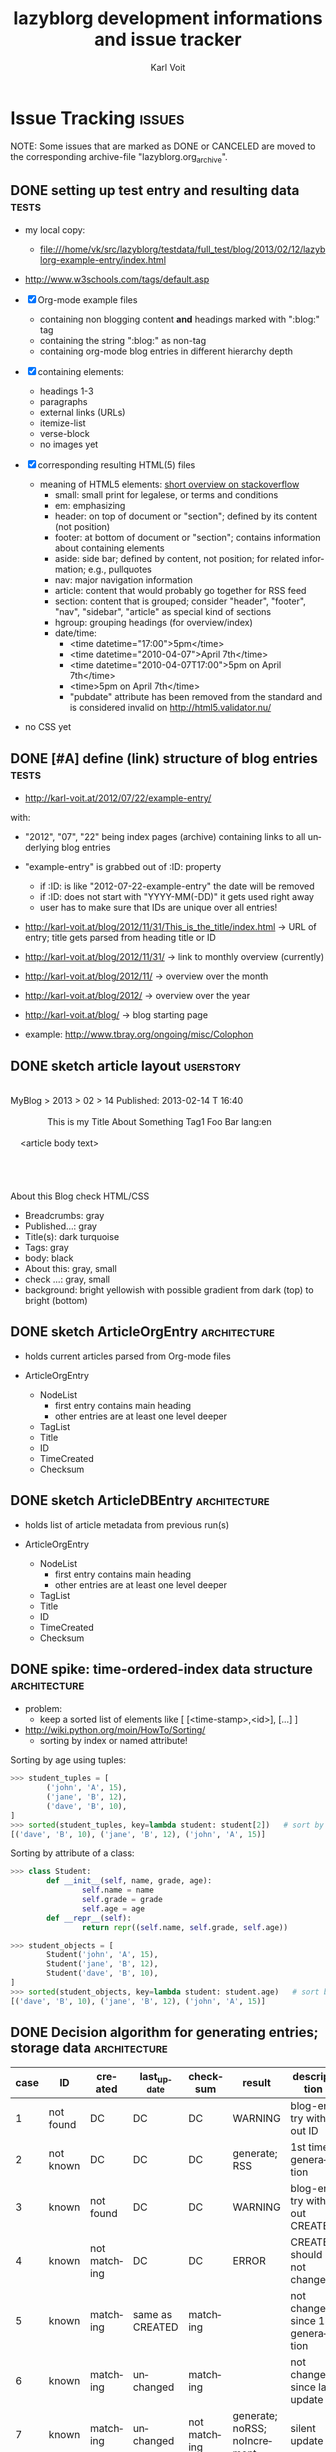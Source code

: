 # Time-stamp: <2013-08-29 11:12:57 vk>
# -*- coding: utf-8 -*-
* header information                                               :noexport:
:PROPERTIES:
:CREATED:  [2013-01-08 Tue 14:24]
:END:

#+TITLE:     lazyblorg development informations and issue tracker
#+AUTHOR:    Karl Voit
#+EMAIL:     tools@Karl-Voit.at
#+DATE:
#+DESCRIPTION:
#+KEYWORDS:
#+LANGUAGE:  en
#+OPTIONS:   H:3 num:t toc:t \n:nil @:t ::t |:t ^:t -:t f:t *:t <:t
#+OPTIONS:   TeX:t LaTeX:t skip:nil d:nil todo:t pri:nil tags:not-in-toc
#+INFOJS_OPT: view:nil toc:nil ltoc:t mouse:underline buttons:0 path:http://orgmode.org/org-info.js
#+EXPORT_SELECT_TAGS: export
#+EXPORT_EXCLUDE_TAGS: noexport
#+LINK_UP:
#+LINK_HOME:
#+XSLT:

#+STARTUP: hidestars

#+STARTUP: overview   (or: showall, content, showeverything)
http://orgmode.org/org.html#Visibility-cycling

#+TODO: TODO(t) NEXT(n) STARTED(s) WAITING(w@/!) SOMEDAY(S!) | DONE(d!/!) CANCELLED(c@/!)
http://orgmode.org/org.html#Per_002dfile-keywords

#+TAGS: { wish(w) bug(b) userstory(u) inconsistency(i) question(q) architecture(a) tests(t) }
http://orgmode.org/org.html#Setting-tags


* Issue Tracking                                                     :issues:
:PROPERTIES:
:VISIBILITY: children
:CREATED:  [2013-01-08 Tue 14:26]
:END:

NOTE: Some issues that are marked as DONE or CANCELED are moved to the
corresponding archive-file "lazyblorg.org_archive".

** DONE setting up test entry and resulting data                     :tests:
CLOSED: [2013-02-12 Tue 14:13] SCHEDULED: <2013-02-12 Tue>
:LOGBOOK:
- State "DONE"       from "NEXT"       [2013-02-12 Tue 14:13]
:END:
:PROPERTIES:
:CREATED: [2012-04-17 Tue 14:08]
:END:

- my local copy:
  - file:///home/vk/src/lazyblorg/testdata/full_test/blog/2013/02/12/lazyblorg-example-entry/index.html
- http://www.w3schools.com/tags/default.asp

- [X] Org-mode example files
  - containing non blogging content *and* headings marked with ":blog:" tag
  - containing the string ":blog:" as non-tag
  - containing org-mode blog entries in different hierarchy depth
- [X] containing elements:
  - headings 1-3
  - paragraphs
  - external links (URLs)
  - itemize-list
  - verse-block
  - no images yet
- [X] corresponding resulting HTML(5) files
  - meaning of HTML5 elements: [[http://stackoverflow.com/questions/4781077/html5-best-practices-section-header-aside-article-tags/6527766#6527766][short overview on stackoverflow]]
    - small: small print for legalese, or terms and conditions
    - em: emphasizing
    - header: on top of document or "section"; defined by its content
      (not position)
    - footer: at bottom of document or "section"; contains
      information about containing elements
    - aside: side bar; defined by content, not position; for related
      information; e.g., pullquotes
    - nav: major navigation information
    - article: content that would probably go together for RSS feed
    - section: content that is grouped; consider "header", "footer",
      "nav", "sidebar", "article" as special kind of sections
    - hgroup: grouping headings (for overview/index)
    - date/time:
      - <time datetime="17:00">5pm</time>
      - <time datetime="2010-04-07">April 7th</time>
      - <time datetime="2010-04-07T17:00">5pm on April 7th</time>
      - <time>5pm on April 7th</time>
      - "pubdate" attribute has been removed from the standard and is
        considered invalid on http://html5.validator.nu/
- no CSS yet

** DONE [#A] define (link) structure of blog entries                 :tests:
CLOSED: [2013-02-12 Tue 14:11]
:LOGBOOK:
- State "DONE"       from "NEXT"       [2013-02-12 Tue 14:11]
:END:
:PROPERTIES:
:CREATED: [2012-07-22 Sun 17:29]
:END:

- http://karl-voit.at/2012/07/22/example-entry/
with:
- "2012", "07", "22" being index pages (archive) containing links to all
  underlying blog entries
- "example-entry" is grabbed out of :ID: property
  - if :ID: is like "2012-07-22-example-entry" the date will be
    removed
  - if :ID: does not start with "YYYY-MM(-DD)" it gets used right away
  - user has to make sure that IDs are unique over all entries!

- http://karl-voit.at/blog/2012/11/31/This_is_the_title/index.html -> URL of
  entry; title gets parsed from heading title or ID
- http://karl-voit.at/blog/2012/11/31/ -> link to monthly overview (currently)
- http://karl-voit.at/blog/2012/11/ -> overview over the month
- http://karl-voit.at/blog/2012/ -> overview over the year
- http://karl-voit.at/blog/ -> blog starting page

- example: http://www.tbray.org/ongoing/misc/Colophon

** DONE sketch article layout                                    :userstory:
CLOSED: [2013-02-14 Thu 16:44]
:LOGBOOK:
- State "DONE"       from "NEXT"       [2013-02-14 Thu 16:44]
:END:
:PROPERTIES:
:CREATED:  [2013-02-14 Thu 16:39]
:END:

#+BEGIN_VERSE

MyBlog > 2013 > 02 > 14                               Published: 2013-02-14 T 16:40

               This is my Title About Something                Tag1 Foo Bar lang:en

    <article body text>




About this Blog                                                      check HTML/CSS
#+END_VERSE

- Breadcrumbs: gray
- Published...: gray
- Title(s): dark turquoise
- Tags: gray
- body: black
- About this: gray, small
- check ...: gray, small
- background: bright yellowish with possible gradient from dark (top)
  to bright (bottom)

** DONE sketch ArticleOrgEntry                                :architecture:
CLOSED: [2013-02-15 Fri 20:00]
:LOGBOOK:
- State "DONE"       from "NEXT"       [2013-02-15 Fri 20:00]
:END:
:PROPERTIES:
:CREATED:  [2013-02-15 Fri 19:58]
:END:

- holds current articles parsed from Org-mode files

- ArticleOrgEntry
  - NodeList
    - first entry contains main heading
    - other entries are at least one level deeper
  - TagList
  - Title
  - ID
  - TimeCreated
  - Checksum

** DONE sketch ArticleDBEntry                                 :architecture:
CLOSED: [2013-02-15 Fri 20:00]
:LOGBOOK:
- State "DONE"       from "NEXT"       [2013-02-15 Fri 20:00]
:END:
:PROPERTIES:
:CREATED:  [2013-02-15 Fri 19:59]
:END:

- holds list of article metadata from previous run(s)

- ArticleOrgEntry
  - NodeList
    - first entry contains main heading
    - other entries are at least one level deeper
  - TagList
  - Title
  - ID
  - TimeCreated
  - Checksum

** DONE spike: time-ordered-index data structure              :architecture:
CLOSED: [2013-08-20 Tue 15:02]
:LOGBOOK:
- State "DONE"       from "STARTED"    [2013-08-20 Tue 15:02]
:END:
:PROPERTIES:
:CREATED:  [2013-08-20 Tue 14:57]
:END:

- problem:
  - keep a sorted list of elements like [ [<time-stamp>,<id>], [...] ]

- http://wiki.python.org/moin/HowTo/Sorting/
  - sorting by index or named attribute!

Sorting by age using tuples:
#+BEGIN_SRC python
>>> student_tuples = [
        ('john', 'A', 15),
        ('jane', 'B', 12),
        ('dave', 'B', 10),
]
>>> sorted(student_tuples, key=lambda student: student[2])   # sort by age
[('dave', 'B', 10), ('jane', 'B', 12), ('john', 'A', 15)]
#+END_SRC

Sorting by attribute of a class:
#+BEGIN_SRC python
>>> class Student:
        def __init__(self, name, grade, age):
                self.name = name
                self.grade = grade
                self.age = age
        def __repr__(self):
                return repr((self.name, self.grade, self.age))

>>> student_objects = [
        Student('john', 'A', 15),
        Student('jane', 'B', 12),
        Student('dave', 'B', 10),
]
>>> sorted(student_objects, key=lambda student: student.age)   # sort by age
[('dave', 'B', 10), ('jane', 'B', 12), ('john', 'A', 15)]
#+END_SRC

** DONE Decision algorithm for generating entries; storage data :architecture:
CLOSED: [2013-08-20 Tue 14:44]
:LOGBOOK:
- State "DONE"       from "TODO"       [2013-08-20 Tue 14:44]
:END:
:PROPERTIES:
:CREATED:  [2012-11-06 Tue]
:ID: 2012-11-06-ago-generating
:END:

| *case* | *ID*      | *created*    | *last_update*   | *checksum*   | *result*                     | *description*                    |
|--------+-----------+--------------+-----------------+--------------+------------------------------+----------------------------------|
|      1 | not found | DC           | DC              | DC           | WARNING                      | blog-entry without ID            |
|      2 | not known | DC           | DC              | DC           | generate; RSS                | 1st time generation              |
|      3 | known     | not found    | DC              | DC           | WARNING                      | blog-entry without CREATED       |
|      4 | known     | not matching | DC              | DC           | ERROR                        | CREATED should not change        |
|      5 | known     | matching     | same as CREATED | matching     |                              | not changed since 1st generation |
|      6 | known     | matching     | unchanged       | matching     |                              | not changed since last update    |
|      7 | known     | matching     | unchanged       | not matching | generate; noRSS; noIncrement | silent update                    |
|      8 | known     | matching     | changed         | not matching | generate; RSS; Increment     | normal Update                    |

- for each ORGMODE-file
  - for each entry tagged with BLOGTAG AND in DONE state
    - if no :ID: found
      - case1
      - warning
      - continue with next heading
    - if ID not known
      - case2
      - generate RSS
      - generate HTML
      - continue with next heading
    - if CREATED not found
      - case3
      - warning
      - continue with next heading
    - if CREATED not matching previous run
      - case4
      - error-msg
      - continue with next heading
    - elseif CREATED and CHECKSUM matches
      - case5 or case6
      - debug: entry has not changed
    - elseif CREATED matches and CHECKSUM not matching
      - if LASTUPDATE changed
        - case8
        - increment update-number
        - generate RSS
        - generate HTML
      - else (if LASTUPDATE unchanged)
        - case7
        - generate HTML

- "RSS" means:
  - update time-ordered-index

- persistence storage has to hold (at least):
  - per blog entry:
    - ID
    - CREATED time-stamp
    - LAST_UPDATE time-stamp
    - checksum
  - time-ordered-index (OR: re-generate out of blog data)
    - LAST_UPDATE
    - ID

*** DONE [#A] finalize lazyblorg-algorithm sketch
CLOSED: [2012-11-10 Sat 18:10] DEADLINE: <2012-11-10 Sat>
:LOGBOOK:
- State "DONE"       from "NEXT"       [2012-11-10 Sat 18:10]
:END:
:PROPERTIES:
:CREATED:  [2012-11-07 Wed 21:23]
:END:
** STARTED implement basic work-flow *stub*                    :architecture:
:PROPERTIES:
:CREATED:  [2013-02-12 Tue 10:37]
:END:

- *no working version, only work-flow stub*, which will be filled with
  the actual code later on

invoking source code:
#+BEGIN_VERSE
vk@gary ~/src/lazyblorg (git)-[master] % PYTHONPATH="~/src/lazyblorg:" ./lazyblorg.py testdata/manual_prototype/org/test.org --targetdir testdata/2del -v
DEBUG    2013-05-20 17:58:02,643 extracting list of Org-mode files ...
DEBUG    2013-05-20 17:58:02,643 len(args) [1]
DEBUG    2013-05-20 17:58:02,643 1 filenames found: [testdata/manual_prototype/org/test.org]
DEBUG    2013-05-20 17:58:02,643 iterate over files ...
DEBUG    2013-05-20 17:58:02,644 OrgParser: doing file "testdata/manual_prototype/org/test.org" ...
DEBUG    2013-05-20 17:58:02,644 OrgParser: finished on file "testdata/manual_prototype/org/test.org"
DEBUG    2013-05-20 17:58:02,644 successfully finished.
vk@gary ~/src/lazyblorg (git)-[master] %
#+END_VERSE

- [X] find all headings with state DONE and tag :blog:
  - optionally: add all other tags starting with "blog-" as blog tags

- [X] one entry starts at such a heading until EOF OR same or less level
  heading is found

- [X] create checksum (see id:2013-02-15-checksum)
  - data['title']
  - data['timestamp']
  - data['tags']
  - data['content']

- [X] compare raw text and IDs with last run

  - known ID, raw text unchanged: ignore, no change

- [ ] generate output files

  - new ID
    - generate new blog entry
      - extract YYYY-MM-DD from LOGBOOK-drawer (first *->DONE transformation)
      - generate YYYY/MM/DD-folder structure in blog accordingly
      - generate sanitized blog title as file name

  - known ID, raw text differs
    - generate update of existing entry
      - add "(Update n)" (with n is the n-th update) to entry title
        - optionally: add this also to URL
          - disadvantage: broken old URLs
          - advantage: URL reflects update state
        - ALTERNATIVELY: add "(Update YYYY-MM-DD)" instead of number
          - numbers don't mean anything

- on any activity:
  - [ ] re-write RSS feed for last n entries
  - [ ] optionally: generate overview page for last n entries
  - [ ] optionally: generate calendar archive page(s)
  - [ ] optionally: generate tag overview page(s)

- [-] on any error:
  - [X] create an orgmode event from current time that appears on agenda
  - [X] with daily repeat -> so it gets noticed on the following day(s) too
  - [ ] in the description of that entry:
    - BONUS: babel-sh-snippet with prepared command to re-try the
      run :-)

** STARTED test generate_output (comparing HTML/CSS output files)     :tests:
:PROPERTIES:
:CREATED:  [2013-02-14 Thu 17:28]
:END:

- Python: comparing files/directories: http://docs.python.org/2/library/filecmp.html

- example: https://github.com/bjonnh/PyOrgMode/blob/master/test.py
  - comparing Org-mode files line-by-line

*** Idea: parse content test cases from Org file

A file like «tests.org» contains test cases, each one in a
heading. if it starts with «test: » it is a test case followed by its
test name.

A sub-heading «Org» contains the Org-mode document/snippet which gets
parsed.

A sub-heading «result» contains the results which is expected.
** TODO Idea: do paragraph parsing                            :architecture:
:PROPERTIES:
:CREATED:  [2013-02-27 Wed 16:48]
:END:

- paragraphs are separated by at least one empty line OR they end
  with a line starting with:
  - »#+«
- each paragraph is handled separately BUT paragraphs of an
  environment are being combined
- for each normal text paragraph:
  - remove \n
  - sanitize
    - insert lazyblorg-specific links
    - HTMLize with ...
      - either simple with own code OR
        - fast
        - only a few syntax elements can be parsed
      - using Org-mode exporter methods
        - slow
        - complicated set-up
        - supports everything which is supported by the Org-mode HTML
          export
    - if simple HTMLizer chosen:
      - re-insert \n for first space after 80 characters

Documentation:
- clearly state that lazyblorg does support *no org-mode syntax*
  except <list-of-supported-elements-and-their-context>
** NEXT CSS: manually create CSS for an entry                 :architecture:
:PROPERTIES:
:CREATED:  [2013-02-12 Tue 14:14]
:END:

** NEXT paper: sketch main page                                   :userstory:
:PROPERTIES:
:CREATED:  [2013-02-14 Thu 16:39]
:END:
** NEXT HTML: manually create main jumping page                :architecture:
:PROPERTIES:
:CREATED:  [2013-02-12 Tue 12:24]
:END:

- HTML5-example: see Kröner2011 p.123ff

** NEXT [#C] HTML: manually create month overview page        :architecture:
:PROPERTIES:
:CREATED:  [2013-02-12 Tue 14:12]
:END:

** NEXT [#C] HTML: manually create day overview page          :architecture:
:PROPERTIES:
:CREATED:  [2013-02-12 Tue 14:11]
:END:

** NEXT [#C] HTML: manually create year overview page         :architecture:
:PROPERTIES:
:CREATED:  [2013-02-12 Tue 14:12]
:END:

** TODO provide RSS feed(s)                                      :userstory:
:PROPERTIES:
:CREATED:  [2012-11-05 Mon 10:57]
:END:

- sorted by last date within LOGBOOK or PROPERTIES drawers
- one general RSS feed
- one feed for each tag

** TODO mark updates on entries                                :architecture:
:PROPERTIES:
:CREATED:  [2012-11-05 Mon 10:50]
:END:

- heading gets a blog entry with a unique :ID:
- setting "Update 1/2/3/..." for each one of those:
: :LOGBOOK:
: - State "DONE"       from "NEXT"       [2011-10-07 Fri 15:40]
: :END:
- ALTERNATIVELY: set "Update YYYY-MM-DD for last one of those (from above)
- heading with known unique ID and no state DONE
  - should stay the same until state changes back to DONE
  - this requires something which remembers states
  - this requires keeping old entries

- body:
  - manual section:
    - Updates:
      1. YYYY-MM-DD: short description
      2. YYYY-MM-DD: short description

see also id:2012-11-06-ago-generating
** TODO CSS: add slightly yellowish background                   :userstory:
:PROPERTIES:
:CREATED: [2012-05-11 Fri 09:36]
:END:

- if possible: very smooth color gradient from top to bottom

** TODO write colophon                                           :userstory:
:PROPERTIES:
:CREATED:  [2013-02-12 Tue 11:31]
:END:

- example: http://www.tbray.org/ongoing/misc/Colophon

- containing
  - basic tools used
  - basic workflow
  - ...

** TODO [#B] CSS generated using Org/babel                    :architecture:
:PROPERTIES:
:CREATED:  [2012-12-13 Thu 10:08]
:END:

- css.org with Comments and css-blocks

#+BEGIN_SRC css
example-CSS content
#+END_SRC

- automatically extracting CSS code from that Org-mode file

- example: http://www.tbray.org/ongoing/When/201x/2011/04/21/Reflowing

backward compatibility for old browsers:
#+BEGIN_SRC css
section, article, header, footer, nav, aside, hgroup {
display: block;
}
#+END_SRC
** TODO [#B] include image files                                 :userstory:
:PROPERTIES:
:CREATED:  [2012-11-05 Mon 10:54]
:END:

- "lbimg:image.png"
  - works in Orgmode using custom link to valid folder
  - lazyblorg recognizes it and translates it to img

- show a fixed maximum width/height image
  - probably with a magnifying glass and a plus symbol in its lower
    right corner
- show the big version when clicking on it

- see Kröner2011 p.140ff for HTML5 and figure/caption

*** TODO research different Org-mode ways of defining including images
:PROPERTIES:
:CREATED:  [2012-11-05 Mon 10:55]
:END:

1. just link a file, do not show image
2. show the linked image directly
** TODO [#B] format tables                                       :userstory:
:PROPERTIES:
:CREATED:  [2012-12-21 Fri 09:49]
:END:

- add JavaScript to be able to sort by column
- possible cnadidates for methods
  - http://tablesorter.com/docs/
  - HTML5 (?)
  - CSS: http://www.cssjuice.com/16-sortable-table-techniques/

- for lists
  - http://farhadi.ir/projects/html5sortable/

** TODO [#C] Date in heading = link to day in Wikipedia          :userstory:
:PROPERTIES:
:CREATED:  [2013-01-08 Tue 14:38]
:END:

- YYYY-MM-DD -> links to Wikipedia-entries of days
  - https://en.wikipedia.org/wiki/Portal:Current_events/2010_August_26

** TODO [#C] add frames to images                                :userstory:
:PROPERTIES:
:CREATED:  [2013-02-12 Tue 11:27]
:END:

- example: http://www.tbray.org/ongoing/When/200x/2006/04/08/Picture-Frames
  - caution: that's Java

** TODO [#C] tags, tag cloud, tag descriptions                   :userstory:
:PROPERTIES:
:CREATED:  [2012-11-05 Mon 10:57]
:END:

- tag cloud for getting a quick overview on the blog itself
- a list of all tags on front page with link to tag-descriptions
- each tag gets a tag-description page
  - what I mean by this tag with examples
  - link to RSS feed for this tag
  - link to a list of blog entries for this tag

- see also id:2012-11-11-autotags

** TODO [#C] auto-tag entries                                    :userstory:
:PROPERTIES:
:CREATED:  [2012-11-11 Sun 13:43]
:ID: 2012-11-11-autotags
:END:

- auto-tags are visually separated from manual tags to make it clear
  that they are automatically generated (and might be bogus sometime)

*** Language
:PROPERTIES:
:CREATED:  [2012-11-11 Sun 13:44]
:END:

- lang-de, de, en, us, ... ?
- language tag is automatically derived
  - by guessing language based on common stopwords or external library

*** Length
:PROPERTIES:
:CREATED:  [2012-11-11 Sun 13:44]
:END:

- oneliners
  - below a certain threshold
- middlesize(sic?)
  - between oneliners and fullsizeentries
- fullsize(sic?)

*** Auto-Disclaimer
:PROPERTIES:
:CREATED:  [2012-11-15 Thu 11:47]
:END:

- hooks for :TAGS: (can be optional) or case-sensitive keywords in headings
- if found:
  - link to a special pre-defined page

- Example: if "What The World Needs"|"WTWN:" is found, link to a page
  where WTWN-series is described in general.
** TODO [#C] Inline HTML                                         :userstory:
:PROPERTIES:
:CREATED:  [2013-02-12 Tue 10:32]
:END:

- writing HTML tags directly (not within any SRC-blocks)
- makes it easier to port old blog content

** TODO [#C] internal links to other blog entries                :userstory:
:PROPERTIES:
:CREATED:  [2013-02-12 Tue 10:34]
:END:

** TODO [#C] content of help pages from Org heading              :userstory:
:PROPERTIES:
:CREATED:  [2013-02-27 Wed 16:37]
:END:

Somewhere in my Org files, I do have a heading «$BLOGNAME». Within
its sub-heading «Help» there is the text for the main help
page. Further headings contain more content for other pages.

** SOMEDAY add/create/include/handle short URLs for each entry   :userstory:
:LOGBOOK:
- State "SOMEDAY"    from ""           [2013-08-20 Tue 10:56]
:END:
:PROPERTIES:
:CREATED:  [2013-08-20 Tue 10:56]
:END:

- e.g.:
  - www.example.com/blog/i/aB3 ->
  - www.example.com/i/aB3 ->
- generate short URL as hash from ID?
  - is it possible without getting a high chance of conflicts?

** SOMEDAY blog comments                                          :userstory:
:LOGBOOK:
- State "SOMEDAY"    from ""           [2013-02-12 Tue 10:35]
:END:
:PROPERTIES:
:CREATED:  [2013-02-12 Tue 10:35]
:END:

- simplest form: generate unique Email link and add at bottom
  - very easy to be done for catch-all MTAs
  - automatically derive whitelist for MTA to avoid old spam
- simple HTML form
  - POST to script, adding comment to my inbox.org (containing
    link to ID)
- disqus: I do not want to outsource comment hosting :-(

** SOMEDAY handle :noexport: tag                                 :userstory:
:LOGBOOK:
- State "SOMEDAY"    from ""           [2013-08-22 Thu 11:45]
:END:
:PROPERTIES:
:CREATED:  [2013-08-22 Thu 11:45]
:END:

- see http://orgmode.org/manual/Selective-export.html

** SOMEDAY guessing language of entry                            :userstory:
:LOGBOOK:
- State "SOMEDAY"    from ""           [2013-01-08 Tue 14:36]
:END:
:PROPERTIES:
:CREATED:  [2012-11-11 Sun 10:53]
:END:

- https://github.com/dsc/guess-language

** SOMEDAY hidden entries by using tag "notlinked"               :userstory:
:LOGBOOK:
- State "SOMEDAY"    from ""           [2013-01-08 Tue 14:46]
:END:
:PROPERTIES:
:CREATED:  [2012-12-14 Fri 22:51]
:END:

- if web server does not allow directory listing, this entry can only
  be found with knowledge of the URL
- check: is Google crawler able to find it when it's not linked?

** SOMEDAY fixed entries by using a tag                          :userstory:
:LOGBOOK:
- State "SOMEDAY"    from ""           [2013-01-08 Tue 14:46]
:END:
:PROPERTIES:
:CREATED:  [2012-12-21 Fri 09:48]
:END:

- outside of YYYY/MM/DD-hierarchy
- e.g.
  - tools I use
  - books I read
  - ...
** SOMEDAY publish (only) free/busy times (in multiple formats)  :userstory:
:LOGBOOK:
- State "SOMEDAY"    from ""           [2013-01-08 Tue 14:48]
:END:
:PROPERTIES:
:CREATED:  [2012-12-29 Sat 17:40]
:END:

** SOMEDAY CSS: round corners of images                          :userstory:
:LOGBOOK:
- State "SOMEDAY"    from "NEXT"       [2013-01-08 Tue 14:53]
:END:
:PROPERTIES:
:CREATED:  [2013-01-07 Mon 18:40]
:END:

- probably steal from http://www.tbray.org/ongoing/

** SOMEDAY [[http://tasker.dinglisch.net/][Tasker]]-script: share URL and send to my lazyblorg     :userstory:
:LOGBOOK:
- State "SOMEDAY"    from ""           [2013-07-20 Sat 10:58]
:END:
:PROPERTIES:
:CREATED:  [2013-08-22 Thu 21:19]
:END:

- open questions
  - encryption
    - necessary? in the end, it gets public anyway :-)
  - prevent "content injection"
    - PKI: signing with private GnuPG-key of phone device?
      - DoS-attack still possible
        - sending a lot of fake messages
    - synchronous password?
    - ?
** SOMEDAY re-generate only necessary entries/pages            :architecture:
:LOGBOOK:
- State "SOMEDAY"    from ""           [2013-08-22 Thu 21:19]
:END:
:PROPERTIES:
:CREATED:  [2013-08-22 Thu 21:19]
:END:

switch from "delete everything and re-generate everything on every
run" to "delete and re-generate only necessary entries/pages"

- [ ] adopt docstring of compare_blog_metadata()

** SOMEDAY [#C] in order not to parse *whole* content, split up parsing :architecture:
:LOGBOOK:
- State "SOMEDAY"    from ""           [2013-08-21 Wed 11:58]
:END:
:PROPERTIES:
:CREATED:  [2013-08-21 Wed 11:58]
:END:

For optimizing performance and RAM usage: use *two parsing processes*:

  1. find new or updated articles
     - parse for used ID-links
     - collect and store metadata of these (everything except content)
     - print out warnings for all IDs that are broken links
     - create creative 404-page for all broken links in the meantime

  2. parse everything again and store only new or updated article contents
     - match with ID-links
** SOMEDAY [#C] do not parse HTML template file if unchanged  :architecture:
:LOGBOOK:
- State "SOMEDAY"    from ""           [2013-08-26 Mon 19:41]
:END:
:PROPERTIES:
:CREATED:  [2013-08-26 Mon 19:41]
:END:

- not much of a performance difference
- only a nice-to-have

* Notes                                                               :notes:

** Naming this project
:PROPERTIES:
:CREATED:  [2013-08-20 Tue 10:18]
:END:

lazyblorg - a mixture of lazy, blogging, blog, org-mode - emphasizes
the fact that the *user* of it may be very lazy. This relates to the
minimal effort she/he has to do in order to create a new blog entry.

There are no hits in [[https://www.google.com/#fp%3De12793cfcde69436&hl%3Den&nfpr%3D1&q%3Dlazyblorg&safe%3Doff][Google search for "lazyblorg"]]. However, there
are some for "lazyblog" (without the 'r').

- Other cool names would be:
  - invisiblorg
    - invisible, blog, org-mode
    - emphasizes the invisibility of the blog mechanism once it is
      set up
    - no hits for "[[https://www.google.com/#fp%3De12793cfcde69436&hl%3Den&nfpr%3D1&q%3Dinvisiblorg&safe%3Doff][invisiblorg]]" but some for "invisiblog" or "invisibl.org"
** Short descriptions of the Python modules/files
:PROPERTIES:
:CREATED:  [2013-08-22 Thu 21:24]
:END:

- lazyblorg.py
  - central module which uses all other modules
  - handles command line parameters
  - calls parser
  - gets template data
  - pushes data to htmlizer
- lib/utils.py
  - misc (static) tool-methods that are or might get handy for other
    modules as well
- lib/orgformat.py
  - borrowed from the [[https://github.com/novoid/Memacs][Memacs]] project
  - holds all kind of cool tool-methods to generate Org-mode stuff
    (time-stamps, ...)
- lib/orgparser.py
  - parses an Org-mode file and returns an internal representation of
    matching sections
- lib/htmlizer.py
  - responsible for everything between internal representation of blog
    stuff to create to their resulting files on the hard disk (HTML,
    CSS, ...)

** Implemented Org-mode Elements
:PROPERTIES:
:ID: implemented-org-elements
:END:

- list of Org Mode elements: http://article.gmane.org/gmane.emacs.orgmode/67871
  - will get on Worg some day!

Org elements: from ox-ascii.el (Org-mode)

#+NAME: implemented-org-elements
| *Org Element*       | [fn:earmarked] | [fn:lowprio] | implemented since | [fn:internalrepresentation]                                     | *HTML5*           |
|---------------------+----------------+--------------+-------------------+-----------------------------------------------------------------+-------------------|
| bold                |                |              |                   |                                                                 | em                |
| center-block        |                | x            |                   |                                                                 |                   |
| clock               |                | x            |                   |                                                                 |                   |
| code                |                |              |                   |                                                                 | code              |
| drawer              |                |              |                   |                                                                 |                   |
| dynamic-block       |                | x            |                   |                                                                 |                   |
| entity              |                |              |                   |                                                                 |                   |
| example-block       |                |              |                   |                                                                 |                   |
| export-block        |                | x            |                   |                                                                 |                   |
| export-snippet      |                | x            |                   |                                                                 |                   |
| fixed-width         |                | x            |                   |                                                                 |                   |
| footnote-definition |                | x            |                   |                                                                 |                   |
| footnote-reference  |                | x            |                   |                                                                 |                   |
| headline            | x              |              |                   | ['heading', {'level': 3, 'title': u'my title'}]                 | section+header+h1 |
| horizontal-rule     |                | x            |                   |                                                                 |                   |
| inline-src-block    |                | x            |                   |                                                                 |                   |
| inlinetask          |                | x            |                   |                                                                 |                   |
| inner-template      |                | x            |                   |                                                                 |                   |
| italic              |                | x            |                   |                                                                 |                   |
| item                |                |              |                   |                                                                 |                   |
| keyword             |                | x            |                   |                                                                 |                   |
| latex-environment   |                | x            |                   |                                                                 |                   |
| latex-fragment      |                | x            |                   |                                                                 |                   |
| line-break          |                | x            |                   |                                                                 |                   |
| link                | x              |              |                   |                                                                 |                   |
| paragraph           | x              |              |                   | ['par', u'line1', u'line2']                                     |                   |
| plain-list          | x              |              |                   | ['list-itemize', [u'first line', u'second line']]               | ul+li             |
| plain-text          | x              |              |                   | see: paragraph                                                  |                   |
| planning            |                | x            |                   |                                                                 |                   |
| quote-block         |                |              |                   |                                                                 | blockquote        |
| quote-section       |                |              |                   |                                                                 |                   |
| radio-target        |                | x            |                   |                                                                 |                   |
| section             |                |              |                   |                                                                 |                   |
| special-block       |                | x            |                   |                                                                 |                   |
| src-block           |                |              |                   |                                                                 |                   |
| statistics-cookie   |                | x            |                   |                                                                 |                   |
| strike-through      |                | x            |                   |                                                                 |                   |
| subscript           |                | x            |                   |                                                                 |                   |
| superscript         |                | x            |                   |                                                                 |                   |
| table               |                |              |                   |                                                                 |                   |
| table-cell          |                |              |                   |                                                                 |                   |
| table-row           |                |              |                   |                                                                 |                   |
| target              |                |              |                   |                                                                 |                   |
| template            |                | x            |                   |                                                                 |                   |
| timestamp           |                | x            |                   |                                                                 |                   |
| underline           |                | x            |                   |                                                                 |                   |
| verbatim            |                |              |                   |                                                                 | pre               |
| verse-block         |                |              |                   |                                                                 | pre               |
| html-block          |                |              |                   | ['html-block', 'name or None', [u'first line', u'second line']] |                   |

NOTE: OrgParser is using "par" for anything it can not interpret as
something else.

[fn:earmarked] Planned to be implemented soon (or at all :-)

[fn:lowprio] This feature is low on my personal development list (way
take some time or might never get implemented)

[fn:internalrepresentation] usually in list: ~blog_data['id-of-entry']['content']~

- Blocks: (beginning with ~BEGIN_~)
  - [[http://orgmode.org/org.html#index-g_t_0023_002bBEGIN_005fASCII-1620][ASCII]]
  - [[http://orgmode.org/org.html#index-g_t_0023_002bBEGIN_005fHTML-1661][HTML]]
  - [[http://orgmode.org/org.html#index-g_t_0023_002bBEGIN_005fLATEX-1719][LATEX]]
  - [[http://orgmode.org/org.html#index-g_t_0023_002bBEGIN_005fQUOTE-1493][QUOTE]]
  - [[http://orgmode.org/org.html#index-g_t_0023_002bBEGIN_005fSRC-1885][SRC]]
  - [[http://orgmode.org/org.html#index-g_t_0023_002bBEGIN_005fVERSE-1492][VERSE]]


#+NAME: template-placeholders-and-their-processing
| *placeholder*                      | *description*                                      | gets sanitized | *source*                                                  |
|------------------------------------+----------------------------------------------------+----------------+-----------------------------------------------------------|
| #TITLE#                            | heading/title of the blog article                  | x              | Org: heading                                              |
| #ABOUT-BLOG#                       | a line of text which describes the blog in general |                | FIXXME                                                    |
| #BLOGNAME#                         | short name of the blog                             |                | FIXXME                                                    |
| #ARTICLE-YEAR#                     | four digit year of the article (folder path)       |                | Org: CREATED-time-stamp                                   |
| #ARTICLE-MONTH#                    | two digit month of the article (folder path)       |                | Org: CREATED-time-stamp                                   |
| #ARTICLE-DAY#                      | two digit day of the article (folder path)         |                | Org: CREATED-time-stamp                                   |
| #ARTICLE-PUBLISHED-HTML-DATETIME#  | time-stamp of publishing in HTML                   |                | Org: CREATED-time-stamp                                   |
| #ARTICLE-PUBLISHED-HUMAN-READABLE# | time-stamp of publishing in                        |                | Org: CREATED-time-stamp                                   |
| #TAGNAME#                          | string of a tag                                    |                | Org: tags of Org-heading                                  |
| #SECTION-TITLE#                    | title of the next heading/section                  | x              | Org: heading of Org sub-heading                           |
| #PAR-CONTENT#                      |                                                    | x              | Org: content which is not recognized as something special |
| #A-URL#                            | URL of a hyperlink                                 |                | Org: Org-link                                             |
| #CONTENT#                          | description of the hyperlink                       |                | Org: Org-link                                             |
| #CONTENT#                          | text of the list item                              | x              | Org: item content of Org list                             |


#+NAME: template-elements-besides-org-elements
| *What*                | *template-name*                                        | *placeholder replacements*                                 |
|-----------------------+--------------------------------------------------------+------------------------------------------------------------|
| article               | article-header                                         | TITLE, ABOUT-BLOG, BLOGNAME, ARTICLE-(YEAR,MONTH,DAY,PUB*) |
|                       | article-footer                                         | TITLE, ABOUT-BLOG, BLOGNAME, ARTICLE-(YEAR,MONTH,DAY,PUB*) |
|                       | article-header-begin                                   | TITLE, ABOUT-BLOG, BLOGNAME, ARTICLE-(YEAR,MONTH,DAY,PUB*) |
|                       | article-tags-begin                                     |                                                            |
|                       | article-tag                                            | TAGNAME                                                    |
|                       | article-tags-end                                       | TITLE, ABOUT-BLOG, BLOGNAME, ARTICLE-(YEAR,MONTH,DAY,PUB*) |
|                       | article-header-end                                     | TITLE, ABOUT-BLOG, BLOGNAME, ARTICLE-(YEAR,MONTH,DAY,PUB*) |
|                       | article-end                                            | TITLE, ABOUT-BLOG, BLOGNAME, ARTICLE-(YEAR,MONTH,DAY,PUB*) |
|-----------------------+--------------------------------------------------------+------------------------------------------------------------|
| headline              | section-begin                                          | SECTION-TITLE                                              |
|                       | section-end                                            | SECTION-TITLE                                              |
|-----------------------+--------------------------------------------------------+------------------------------------------------------------|
| paragraph, plain-text | paragraph                                              | PAR-CONTENT                                                |
|-----------------------+--------------------------------------------------------+------------------------------------------------------------|
| URLs                  | a-href                                                 | A-URL, CONTENT                                             |
|-----------------------+--------------------------------------------------------+------------------------------------------------------------|
| plain-list            | ul-begin                                               |                                                            |
|                       | ul-item                                                |                                                            |
|                       | ul-end                                                 |                                                            |
|-----------------------+--------------------------------------------------------+------------------------------------------------------------|
| pre-fromatted text    | pre-begin                                              |                                                            |
|                       | pre-end                                                |                                                            |
|-----------------------+--------------------------------------------------------+------------------------------------------------------------|
| html-block            | FIXXME OR insert directly as HTML OR use pre meanwhile |                                                            |


** Representation of blog data
CLOSED: [2013-08-20 Tue 18:15]
:LOGBOOK:
- State "DONE"       from "STARTED"    [2013-08-20 Tue 18:15]
:END:
:PROPERTIES:
:CREATED:  [2013-05-21 Tue 15:26]
:ID: blog_data
:END:

For a complete list of *content elements*, please take a look at
id:implemented-org-elements (above)

~blog_data~ is a Python list containing one dictionary entry per blog
entry:

#+BEGIN_SRC python
  blog_data = \
  [ {'level': 2,                                                ## number of asterisks
     'title': u'This is a blog entry about foo', 
     'tags': [u'tag1', u'tag2'], 
     'id': u'lazyblorg-example-entry',                          ## ID from PROPERTIES-drawer
     'finished-timestamp-history': [datetime1, datetime2, datetime3],
     'timestamp': datetime,                                    ## most current time-stamp
     'created: datetime,
     'content': [ ['par', u'This is the Org-mode content'],    ## 'par: paragraph containing anything that is not defined like tables, ...
                  '\n',    ## change of paragraph
                  ['heading', {'level': 3, 'title': u'Another aspect'}],  
                  ['html-block', 'its name or None', [u'first line', u'second line', u'', u'last line']],
                  ['list-itemize', [u'first line', u'second line']],
                  ['table', u'followed by this table data'],         #FIXXME: table syntax
                  ['image', u'followed by this image']               #FIXXME: image syntax
                ]                                                    #FIXXME: further elements
  } ]
#+END_SRC

Thus:
#+BEGIN_SRC python
blog_data[0].keys()
## ... results in:
# ['title',
#  'timestamp',
#  'created',
#  'tags',
#  'content',
#  'finished-timestamp-history',
#  'level',
#  'id']

blog_data[0]['content']  ## -> list of elements of content
# [['text', u'This is the Org-mode content'],
#  ['heading', {'level': 3, 'title': u'Another aspect'}],
#  ['list-itemize', [u'first line', u'second line']],
#  ['table', u'FIXXME: followed by this table data'],
#  ['image', u'FIXXME: followed by this image']]
#+END_SRC
** Internal format of meta-data 
:PROPERTIES:
:CREATED:  [2013-08-22 Thu 21:08]
:END:

Example:
#+BEGIN_EXAMPLE
>>> metadata
{u'2013-08-22-testid': {'timestamp': datetime.datetime(2013, 8, 22, 21, 6), 'checksum': 'b757f8478bffd6c70a474f213d6520de', 'created': datetime.datetime(2013, 8, 22, 21, 6)}, 
 u'2013-02-12-lazyblorg-example-entry': {'timestamp': datetime.datetime(2013, 2, 14, 19, 2), 'checksum': '24af2246a5121e829a0dbbd6e2425c15', 'created': datetime.datetime(2013, 2, 12, 10, 58)}}
#+END_EXAMPLE

Keys of the dict: IDs of the entries:
#+BEGIN_EXAMPLE
>>> metadata.keys()
[u'2013-08-22-testid', u'2013-02-12-lazyblorg-example-entry']
#+END_EXAMPLE

One entry with key=ID holds a dict with following entries:
- 'timestamp': datetime.datetime(2013, 8, 22, 21, 6)
  - most recent time-stamp from the LOGBOOK drawer which marked going
    to a final state
- 'checksum': 'b757f8478bffd6c70a474f213d6520de'
  - md5 check-sum of: [title, tags, finished_timestamp_history, content]
- 'created': datetime.datetime(2013, 8, 22, 21, 6)
  - datetime object of the CREATED property from the PROPERTY drawer

** Development Schedule
:PROPERTIES:
:CREATED:  [2012-11-05 Mon 10:59]
:END:

this is the plan (from 2012-11):

- manually generate demo prototype
  - very basic Org-mode example file containing everything from below
  - HTML5 entry page
  - CSS2 style
  - HTML5 blog entry page
  - Tag description page
  - RSS feed
  - HTML5 blog entry page with update
  - Index overview page (archive)
  - description of basic work-flow for generating the blog
    - user point of view
    - system point of view
- refine and test design and features of prototype
  - ask for feedback
  - play around, break things
- development
  - define order of Org-mode items (headings, lists, images, ...) implementation priority
  - define even more basic (Org-mode, HTML) from above
  - very basic unit-tests from prototype files (Org-mode, HTML)
  - test and refine work-flow for (re-)generating the blog
  - implement more and more Org-mode items

** Wishlist without compromises
:PROPERTIES:
:ID: 2012blogwishlist-copy
:CREATED:  [2013-01-07 Mon 18:40]
:END:

NOTE: if entries are marked as done in this section, they are not
implemented but moved to a (separate) user-story above.

- Workflow to create a blog entry
  - make sure that there is an (uniq) :ID: property
  - add tag :blog: to heading
  - write content, subheadings, ...
  - change state of top-heading to DONE
  - (manually) invoke generation-script

- usage of only very basic markup
  - [X] paragraphs (p)
  - [X] headings (h1..n)
  - [X] http-references (a href)
  - [X] lists (ul)
  - [X] quote (verbatim)
  - [X] images (img)
  - [X] tables
  - [X] inline-HTML
  - [X] internal links to other entries

- advantages
  - a blog entry can be located anywhere in all of my Orgmode files
  - no extra formatting steps
  - very small overhead to create a blog entry
  - no duplicate information
    - update only in Orgmode, not HTML or any in-between format
  - static (fast) pages
  - self-hosting without any fancy services behind like RDBS

- open issues
  - [X] comments
    - simplest form: generate unique Email link and add at bottom
      - very easy to be done for catch-all MTAs
      - automatically derive whitelist for MTA to avoid old spam
    - simple HTML form
      - POST to script, adding comment to my inbox.org (containing
        link to ID)
    - disqus: I do not want to outsource comment hosting :-(
  - [X] how to include and format graphics?
    - sometimes, I e.g. want to have an image aligned right with text
      flowing around it
  - [-] probably: usage of in-between format like ikiwiki
    - Orgmode syntax -> ikiwiki markup (markdown?) -> usual
      ikiwiki-workflow
      - should be not much effort since prerequisites limit to few
        markup things
    - benefits from not having to re-implement many things
    - in-between-format HTML (like Manoj uses) is way too complicated
      causing misc potential error sources

- [ ] basic script workflow
  - find all headings with state DONE and tag :blog:
    - optionally: add all other tags starting with "blog-" as blog tags
  - one entry starts at such a heading until EOF OR same or less level
    heading is found
  - compare raw text and IDs with last run
    - known ID, raw text unchanged: ignore, no change
    - new ID
      - generate new blog entry
        - extract YYYY-MM-DD from LOGBOOK-drawer (first *->DONE transformation)
        - generate YYYY/MM/DD-folder structure in blog accordingly
        - generate sanitized blog title as file name
    - known ID, raw text differs
      - generate update of existing entry
        - add "(Update n)" (with n is the n-th update) to entry title
          - optionally: add this also to URL
            - disadvantage: broken old URLs
            - advantage: URL reflects update state
  - on any activity:
    - re-write RSS feed for last n entries
    - optionally: generate overview page for last n entries
    - optionally: generate calendar archive page(s)
    - optionally: generate tag overview page(s)
  - on any error:
    - create an orgmode event from current time that appears on agenda
    - with daily repeat -> so it gets noticed on the next day(s) too
    - in the description of that entry:
      - babel-sh-snippet with prepared command to re-try the run :-)

** Original post (How this all started)

Copied from: http://article.gmane.org/gmane.emacs.orgmode/49747/

Hi!

I got a nice idea on how a very easy to use Org-mode blog system
should look like.

Currently, I am using Serendipidy with web-based editor to write
HTML. Org-mode enabled me to write blog entries and export it to
HTML. Then I paste the HTML and have to modify minor things (images,
...) a bit. I guess the time from finishing the Org-mode entry to
the final blog entry is approximately ten to twenty minutes.

Overall, I do not want to do this process when I just want to
quickly write a view paragraphs within a couple of minutes. I need
a workflow with much less annoying overhead.

Therefore I sat down and thought about a workflow that should be
enough for writing simple weblog entries:

  - create an Org-mode heading (anywhere!)
  - make sure that there is an (uniq) :ID: property
  - add the tag :blog: to heading
  - <write content, subheadings, ...>
  - change state of top-heading to DONE
    - this enables blog entries «in the queue»
  - (manually) invoke generation-script

This enables me quick blogging with a list of advantages:

  - a blog entry can be located anywhere in all of my Orgmode files
  - no extra formatting steps
  - very small (almost non-existent) overhead to create a blog entry
  - no duplicate information
    - updates only in Orgmode, not HTML or any in-between format
  - static (fast) pages
  - self-hosting without any fancy services behind like RDBS

What do you think of my ideas so far?

Of course, I looked into existing solutions and found those:

  - http://orgmode.org/worg/org-blog-wiki.html
    - cool overview page for various solutions
  - http://orgmode.org/worg/blorgit.html
    - pretty complex set up :-(
    - I do not need a web-interface to edit Org-mode files
    - seem to have «different» use cases
  - http://orgmode.org/worg/org-tutorials/org-jekyll.html
    - uses HTML as in-between format; seems to provide many error
      possibilities(?)
    - converting whole files only (not desired)
    - have to try it someday
  - http://emacs-fu.blogspot.com/2009/05/writing-and-blogging-with-org-mode.html
    - uses only HTML export
  - http://blog.herraiz.org/archives/241
    - uses only HTML export
  - https://github.com/chrismgray/ikiwiki-org-plugin
    - promising but only one part of a possible solution

So nothing offers the features and small footprint as my idea above
:-(

With some prerequisites, it should not be that hard to even
implement it by myself:

  - usage of only very basic markup
    - paragraphs (p)
    - headings (h1..n)
    - http-references (a href)
    - lists (ul)
    - images (img)
    - quote (verbatim)

Still there are some open issues:

  - comments
    - simplest form: generate unique Email link and add at bottom
      - very easy to be done for catch-all MTAs
      - automatically derive whitelist for MTA to avoid old spam
    - simple HTML form
      - POST to script, adding comment to my inbox.org (containing
        link to ID)
    - disqus: I do not want to outsource comment hosting :-(
  - how to include and format graphics?
    - sometimes, I e.g. want to have an image aligned right with text
      flowing around it
  - probably: usage of in-between format like ikiwiki
    - Orgmode syntax -> ikiwiki markup (markdown?) -> usual
      ikiwiki-workflow
      - should be not much effort since prerequisites limit to few
        markup things
    - benefits from not having to re-implement many things
    - in-between-format HTML (like Manoj uses) is way too complicated
      causing misc potential error sources

The basic script workflow is not that complicated:

  - find all headings with state DONE and tag :blog:
    - optionally: add all other tags starting with "blog-" as blog tags
  - one entry starts at such a heading until EOF OR same or less level
    heading is found
  - compare raw text and IDs with last run
    - known ID, raw text unchanged: ignore, no change
    - new ID
      - generate new blog entry
        - extract YYYY-MM-DD from LOGBOOK-drawer (first *->DONE transformation)
        - generate YYYY/MM/DD-folder structure in blog accordingly
        - generate sanitized blog title as file name
    - known ID, raw text differs
      - generate update of existing entry
        - add "(Update n)" (with n is the n-th update) to entry title
          - optionally: add this also to URL
            - disadvantage: broken old URLs
            - advantage: URL reflects update state
  - on any activity:
    - re-write RSS feed for last n entries
    - optionally: generate overview page for last n entries
    - optionally: generate calendar archive page(s)
    - optionally: generate tag overview page(s)

* Local Variables                                                  :noexport:
# Local Variables:
# mode: auto-fill
# mode: flyspell
# eval: (ispell-change-dictionary "en_US")
# End:
